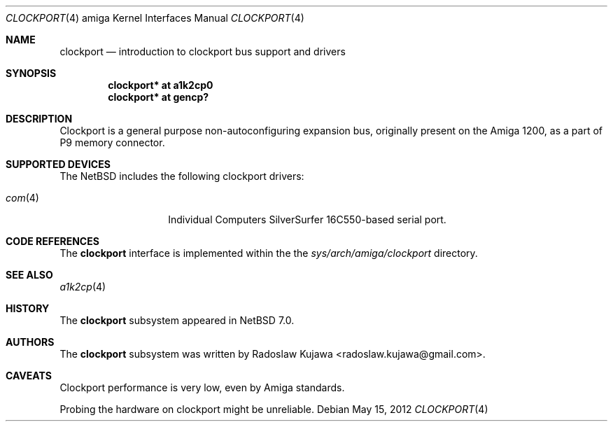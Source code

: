.\" $NetBSD: clockport.4,v 1.6 2012/11/26 00:38:15 rkujawa Exp $
.\"
.\" Copyright (c) 2012 The NetBSD Foundation, Inc.
.\" All rights reserved.
.\"
.\" This code is derived from software contributed to The NetBSD Foundation
.\" by Radoslaw Kujawa.
.\"
.\" Redistribution and use in source and binary forms, with or without
.\" modification, are permitted provided that the following conditions
.\" are met:
.\" 1. Redistributions of source code must retain the above copyright
.\"    notice, this list of conditions and the following disclaimer.
.\" 2. Redistributions in binary form must reproduce the above copyright
.\"    notice, this list of conditions and the following disclaimer in the
.\"    documentation and/or other materials provided with the distribution.
.\"
.\" THIS SOFTWARE IS PROVIDED BY THE NETBSD FOUNDATION, INC. AND CONTRIBUTORS
.\" ``AS IS'' AND ANY EXPRESS OR IMPLIED WARRANTIES, INCLUDING, BUT NOT LIMITED
.\" TO, THE IMPLIED WARRANTIES OF MERCHANTABILITY AND FITNESS FOR A PARTICULAR
.\" PURPOSE ARE DISCLAIMED.  IN NO EVENT SHALL THE FOUNDATION OR CONTRIBUTORS
.\" BE LIABLE FOR ANY DIRECT, INDIRECT, INCIDENTAL, SPECIAL, EXEMPLARY, OR
.\" CONSEQUENTIAL DAMAGES (INCLUDING, BUT NOT LIMITED TO, PROCUREMENT OF
.\" SUBSTITUTE GOODS OR SERVICES; LOSS OF USE, DATA, OR PROFITS; OR BUSINESS
.\" INTERRUPTION) HOWEVER CAUSED AND ON ANY THEORY OF LIABILITY, WHETHER IN
.\" CONTRACT, STRICT LIABILITY, OR TORT (INCLUDING NEGLIGENCE OR OTHERWISE)
.\" ARISING IN ANY WAY OUT OF THE USE OF THIS SOFTWARE, EVEN IF ADVISED OF THE
.\" POSSIBILITY OF SUCH DAMAGE.
.\"
.Dd May 15, 2012
.Dt CLOCKPORT 4 amiga
.Os
.Sh NAME
.Nm clockport
.Nd introduction to clockport bus support and drivers
.Sh SYNOPSIS
.Cd "clockport* at a1k2cp0"
.Cd "clockport* at gencp?"
.Sh DESCRIPTION
Clockport is a general purpose non-autoconfiguring expansion bus, originally
present on the Amiga 1200, as a part of P9 memory connector.
.Sh SUPPORTED DEVICES
The
.Nx
includes the following clockport drivers:
.Bl -tag -offset indent
.It Xr com 4
Individual Computers SilverSurfer 16C550-based serial port.
.\" .It Xr flipper 4
.\" Individual Computers Delfina Flipper / Delfina 1200.
.El
.Sh CODE REFERENCES
The
.Nm
interface is implemented within the the
.Pa sys/arch/amiga/clockport
directory.
.Sh SEE ALSO
.Xr a1k2cp 4
.\" .Xr gencp 4
.Sh HISTORY
The
.Nm
subsystem appeared in
.Nx 7.0 .
.Sh AUTHORS
.An -nosplit
The
.Nm
subsystem was written by
.An Radoslaw Kujawa Aq radoslaw.kujawa@gmail.com .
.Sh CAVEATS
Clockport performance is very low, even by Amiga standards.
.Pp
Probing the hardware on clockport might be unreliable.
